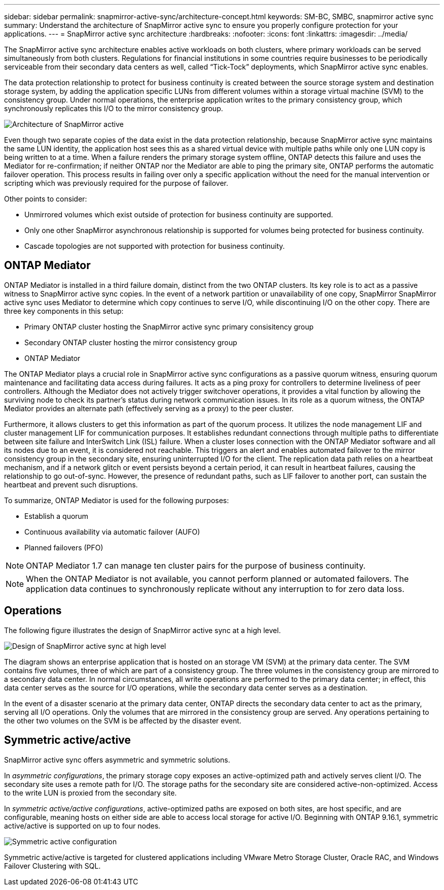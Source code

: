 ---
sidebar: sidebar
permalink: snapmirror-active-sync/architecture-concept.html
keywords: SM-BC, SMBC, snapmirror active sync 
summary: Understand the architecture of SnapMirror active sync to ensure you properly configure protection for your applications. 
---
= SnapMirror active sync architecture
:hardbreaks:
:nofooter:
:icons: font
:linkattrs:
:imagesdir: ../media/

[.lead]
The SnapMirror active sync architecture enables active workloads on both clusters, where primary workloads can be served simultaneously from both clusters. Regulations for financial institutions in some countries require businesses to be periodically serviceable from their secondary data centers as well, called “Tick-Tock” deployments, which SnapMirror active sync enables. 

The data protection relationship to protect for business continuity is created between the source storage system and destination storage system, by adding the application specific LUNs from different volumes within a storage virtual machine (SVM) to the consistency group. Under normal operations, the enterprise application writes to the primary consistency group, which synchronously replicates this I/O to the mirror consistency group.  

image:snapmirror-active-sync-architecture.png[Architecture of SnapMirror active]

Even though two separate copies of the data exist in the data protection relationship, because SnapMirror active sync maintains the same LUN identity, the application host sees this as a shared virtual device with multiple paths while only one LUN copy is being written to at a time. When a failure renders the primary storage system offline, ONTAP detects this failure and uses the Mediator for re-confirmation; if neither ONTAP nor the Mediator are able to ping the primary site, ONTAP performs the automatic failover operation. This process results in failing over only a specific application without the need for the manual intervention or scripting which was previously required for the purpose of failover. 

Other points to consider: 

* Unmirrored volumes which exist outside of protection for business continuity are supported. 
* Only one other SnapMirror asynchronous relationship is supported for volumes being protected for business continuity. 
* Cascade topologies are not supported with protection for business continuity. 

== ONTAP Mediator 

ONTAP Mediator is installed in a third failure domain, distinct from the two ONTAP clusters. Its key role is to act as a passive witness to SnapMirror active sync copies. In the event of a network partition or unavailability of one copy, SnapMirror SnapMirror active sync uses Mediator to determine which copy continues to serve I/O, while discontinuing I/O on the other copy. There are three key components in this setup:

* Primary ONTAP cluster hosting the SnapMirror active sync primary consisitency group
* Secondary ONTAP cluster hosting the mirror consistency group
* ONTAP Mediator

The ONTAP Mediator plays a crucial role in SnapMirror active sync configurations as a passive quorum witness, ensuring quorum maintenance and facilitating data access during failures. It acts as a ping proxy for controllers to determine liveliness of peer controllers. Although the Mediator does not actively trigger switchover operations, it provides a vital function by allowing the surviving node to check its partner's status during network communication issues. In its role as a quorum witness, the ONTAP Mediator provides an alternate path (effectively serving as a proxy) to the peer cluster.

Furthermore, it allows clusters to get this information as part of the quorum process. It utilizes the node management LIF and cluster management LIF for communication purposes. It establishes redundant connections through multiple paths to differentiate between site failure and InterSwitch Link (ISL) failure. When a cluster loses connection with the ONTAP Mediator software and all its nodes due to an event, it is considered not reachable. This triggers an alert and enables automated failover to the mirror consistency group in the secondary site, ensuring uninterrupted I/O for the client. The replication data path relies on a heartbeat mechanism, and if a network glitch or event persists beyond a certain period, it can result in heartbeat failures, causing the relationship to go out-of-sync. However, the presence of redundant paths, such as LIF failover to another port, can sustain the heartbeat and prevent such disruptions. 

To summarize, ONTAP Mediator is used for the following purposes: 

* Establish a quorum 
* Continuous availability via automatic failover (AUFO) 
* Planned failovers (PFO) 

[NOTE]
ONTAP Mediator 1.7 can manage ten cluster pairs for the purpose of business continuity. 

[NOTE]
When the ONTAP Mediator is not available, you cannot perform planned or automated failovers. The application data continues to synchronously replicate without any interruption to for zero data loss.

== Operations 

The following figure illustrates the design of SnapMirror active sync at a high level.

image:workflow_san_snapmirror_business_continuity.png[Design of SnapMirror active sync at high level]

The diagram shows an enterprise application that is hosted on an storage VM (SVM) at the primary data center. The SVM contains five volumes, three of which are part of a consistency group. The three volumes in the consistency group are mirrored to a secondary data center. In normal circumstances, all write operations are performed to the primary data center; in effect, this data center serves as the source for I/O operations, while the secondary data center serves as a destination. 

In the event of a disaster scenario at the primary data center, ONTAP directs the secondary data center to act as the primary, serving all I/O operations. Only the volumes that are mirrored in the consistency group are served. Any operations pertaining to the other two volumes on the SVM is be affected by the disaster event. 

== Symmetric active/active

SnapMirror active sync offers asymmetric and symmetric solutions. 

In _asymmetric configurations_, the primary storage copy exposes an active-optimized path and actively serves client I/O. The secondary site uses a remote path for I/O. The storage paths for the secondary site are considered active-non-optimized. Access to the write LUN is proxied from the secondary site. 

In _symmetric active/active configurations_, active-optimized paths are exposed on both sites, are host specific, and are configurable, meaning hosts on either side are able to access local storage for active I/O. Beginning with ONTAP 9.16.1, symmetric active/active is supported on up to four nodes. 


image:snapmirror-active-sync-symmetric.png[Symmetric active configuration]

Symmetric active/active is targeted for clustered applications including VMware Metro Storage Cluster, Oracle RAC, and Windows Failover Clustering with SQL. 

// 2025 2 jan, ONTAPDOC-2251
// 6 may 2024, ontapdoc-1478
